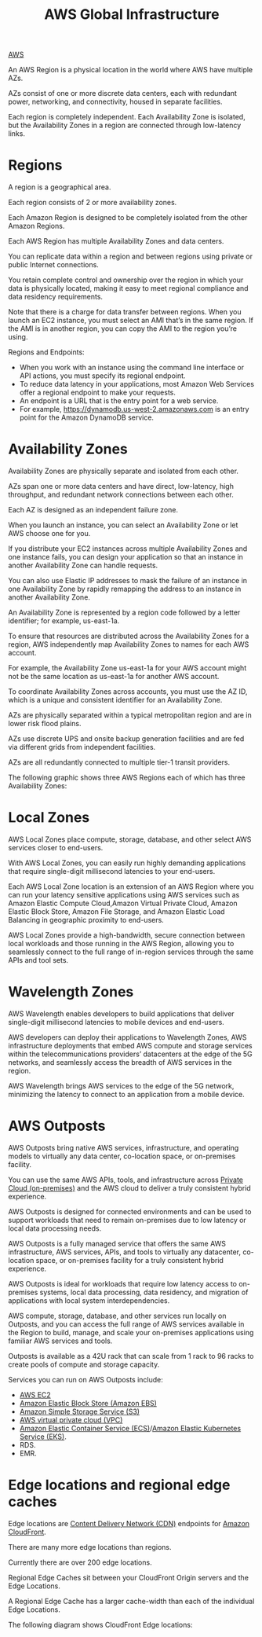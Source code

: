 :PROPERTIES:
:ID:       ff7af384-77fa-49f0-8f86-c083d480efca
:END:
#+title: AWS Global Infrastructure

[[id:dcf5e347-8a8a-4c63-a822-53f558025f8c][AWS]]

An AWS Region is a physical location in the world where AWS have multiple AZs.

AZs consist of one or more discrete data centers, each with redundant power, networking, and connectivity, housed in separate facilities.

Each region is completely independent. Each Availability Zone is isolated, but the Availability Zones in a region are connected through low-latency links.

* Regions
:PROPERTIES:
:ID:       a88f74d8-c365-40c3-8c77-94caed28f8a2
:END:
A region is a geographical area.

Each region consists of 2 or more availability zones.

Each Amazon Region is designed to be completely isolated from the other Amazon Regions.

Each AWS Region has multiple Availability Zones and data centers.

You can replicate data within a region and between regions using private or public Internet connections.

You retain complete control and ownership over the region in which your data is physically located, making it easy to meet regional compliance and data residency requirements.


Note that there is a charge for data transfer between regions. When you launch an EC2 instance, you must select an AMI that’s in the same region. If the AMI is in another region, you can copy the AMI to the region you’re using.

Regions and Endpoints:
+ When you work with an instance using the command line interface or API actions, you must specify its regional endpoint.
+ To reduce data latency in your applications, most Amazon Web Services offer a regional endpoint to make your requests.
+ An endpoint is a URL that is the entry point for a web service.
+ For example, https://dynamodb.us-west-2.amazonaws.com is an entry point for the Amazon DynamoDB service.

* Availability Zones
:PROPERTIES:
:ID:       2b21a469-f8b9-4d0e-b4ab-f06b19dd7d3d
:END:
Availability Zones are physically separate and isolated from each other.

AZs span one or more data centers and have direct, low-latency, high throughput, and redundant network connections between each other.

Each AZ is designed as an independent failure zone.

When you launch an instance, you can select an Availability Zone or let AWS choose one for you.

If you distribute your EC2 instances across multiple Availability Zones and one instance fails, you can design your application so that an instance in another Availability Zone can handle requests.

You can also use Elastic IP addresses to mask the failure of an instance in one Availability Zone by rapidly remapping the address to an instance in another Availability Zone.

An Availability Zone is represented by a region code followed by a letter identifier; for example, us-east-1a.

To ensure that resources are distributed across the Availability Zones for a region, AWS independently map Availability Zones to names for each AWS account.

For example, the Availability Zone us-east-1a for your AWS account might not be the same location as us-east-1a for another AWS account.

To coordinate Availability Zones across accounts, you must use the AZ ID, which is a unique and consistent identifier for an Availability Zone.

AZs are physically separated within a typical metropolitan region and are in lower risk flood plains.

AZs use discrete UPS and onsite backup generation facilities and are fed via different grids from independent facilities.

AZs are all redundantly connected to multiple tier-1 transit providers.

The following graphic shows three AWS Regions each of which has three Availability Zones:

[[https://res.cloudinary.com/dkvj6mo4c/image/upload/v1698296479/aws/2023-10-26-00_58_44-screenshot_eymyoc.png]]

* Local Zones
:PROPERTIES:
:ID:       0bdc2b5a-33d6-43c9-af6f-5978bdd6c67f
:END:
AWS Local Zones place compute, storage, database, and other select AWS services closer to end-users.

With AWS Local Zones, you can easily run highly demanding applications that require single-digit millisecond latencies to your end-users.

Each AWS Local Zone location is an extension of an AWS Region where you can run your latency sensitive applications using AWS services such as Amazon Elastic Compute Cloud,Amazon Virtual Private Cloud, Amazon Elastic Block Store, Amazon File Storage, and Amazon Elastic Load Balancing in geographic proximity to end-users.

AWS Local Zones provide a high-bandwidth, secure connection between local workloads and those running in the AWS Region, allowing you to seamlessly connect to the full range of in-region services through the same APIs and tool sets.

* Wavelength Zones
:PROPERTIES:
:ID:       c4d8d79f-ec39-47cb-aa90-30b7e566829b
:END:
AWS Wavelength enables developers to build applications that deliver single-digit millisecond latencies to mobile devices and end-users.

AWS developers can deploy their applications to Wavelength Zones, AWS infrastructure deployments that embed AWS compute and storage services within the telecommunications providers’ datacenters at the edge of the 5G networks, and seamlessly access the breadth of AWS services in the region.

AWS Wavelength brings AWS services to the edge of the 5G network, minimizing the latency to connect to an application from a mobile device.

* AWS Outposts
:PROPERTIES:
:ID:       1689a7bc-b828-406a-aaf5-133290837345
:END:
AWS Outposts bring native AWS services, infrastructure, and operating models to virtually any data center, co-location space, or on-premises facility.

You can use the same AWS APIs, tools, and infrastructure across [[id:1988535e-9c15-4464-aa96-061b051e4370][Private Cloud (on-premises)]] and the AWS cloud to deliver a truly consistent hybrid experience.

AWS Outposts is designed for connected environments and can be used to support workloads that need to remain on-premises due to low latency or local data processing needs.

AWS Outposts is a fully managed service that offers the same AWS infrastructure, AWS services, APIs, and tools to virtually any datacenter, co-location space, or on-premises facility for a truly consistent hybrid experience.

AWS Outposts is ideal for workloads that require low latency access to on-premises systems, local data processing, data residency, and migration of applications with local system interdependencies.

AWS compute, storage, database, and other services run locally on Outposts, and you can access the full range of AWS services available in the Region to build, manage, and scale your on-premises applications using familiar AWS services and tools.

Outposts is available as a 42U rack that can scale from 1 rack to 96 racks to create pools of compute and storage capacity.

Services you can run on AWS Outposts include:
+ [[id:f92ab341-b10b-4ec5-9034-e124dda3f081][AWS EC2]]
+ [[id:0017e184-1ef8-420f-8419-b10648323184][Amazon Elastic Block Store (Amazon EBS)]]
+ [[id:bc7360d3-a192-48ca-83e8-d856b7edee99][Amazon Simple Storage Service (S3)]]
+ [[id:7aed7e4c-350e-4322-b5f7-52b860fe75cb][AWS virtual private cloud (VPC)]]
+ [[id:dc2effe7-f844-4fd1-a3ac-c7600328309d][Amazon Elastic Container Service (ECS)]]/[[id:91ce7793-c4cb-4d28-bc30-1fc4e0939e74][Amazon Elastic Kubernetes Service (EKS)]].
+ RDS.
+ EMR.

* Edge locations and regional edge caches
:PROPERTIES:
:ID:       c4c7e3dc-2c6e-43a8-9ecd-ed6cf39c57df
:END:
Edge locations are [[id:4aab71ba-64f3-4c16-80ca-1d9db66c7c98][Content Delivery Network (CDN)]] endpoints for [[id:9c1cb1fa-28bc-4cad-ad69-af8ef16e5162][Amazon CloudFront]].

There are many more edge locations than regions.

Currently there are over 200 edge locations.

Regional Edge Caches sit between your CloudFront Origin servers and the Edge Locations.

A Regional Edge Cache has a larger cache-width than each of the individual Edge Locations.

The following diagram shows CloudFront Edge locations:
[[https://res.cloudinary.com/dkvj6mo4c/image/upload/v1698297253/aws/2023-10-26-01_13_31-screenshot_i9x5vo.png]]

